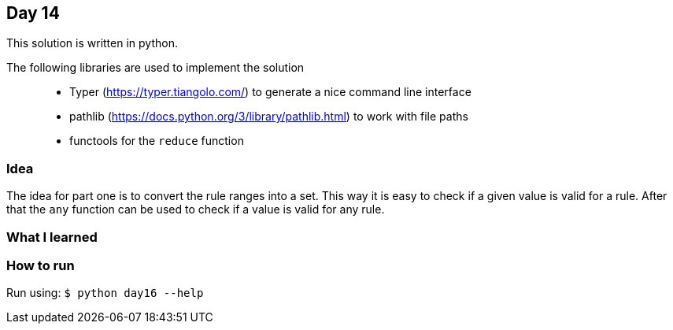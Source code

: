 == Day 14

This solution is written in python.

The following libraries are used to implement the solution::
* Typer (https://typer.tiangolo.com/) to generate a nice command line interface
* pathlib (https://docs.python.org/3/library/pathlib.html) to work with file paths
* functools for the `reduce` function

=== Idea

The idea for part one is to convert the rule ranges into a set. This way it is easy to
check if a given value is valid for a rule. After that the `any` function can be used to check
if a value is valid for any rule. 

=== What I learned


=== How to run

Run using:
`$ python day16 --help`
